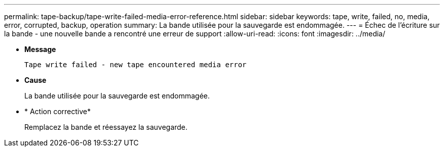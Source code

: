 ---
permalink: tape-backup/tape-write-failed-media-error-reference.html 
sidebar: sidebar 
keywords: tape, write, failed, no, media, error, corrupted, backup, operation 
summary: La bande utilisée pour la sauvegarde est endommagée. 
---
= Échec de l'écriture sur la bande - une nouvelle bande a rencontré une erreur de support
:allow-uri-read: 
:icons: font
:imagesdir: ../media/


[role="lead"]
* *Message*
+
`Tape write failed - new tape encountered media error`

* *Cause*
+
La bande utilisée pour la sauvegarde est endommagée.

* * Action corrective*
+
Remplacez la bande et réessayez la sauvegarde.


